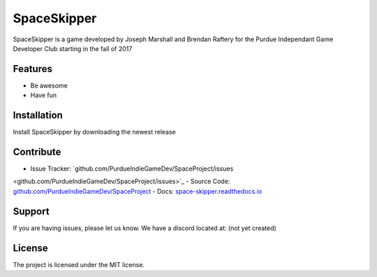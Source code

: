SpaceSkipper
============

SpaceSkipper is a game developed by Joseph Marshall and Brendan Raftery for the
Purdue Independant Game Developer Club starting in the fall of 2017

Features
--------

- Be awesome
- Have fun

Installation
------------

Install SpaceSkipper by downloading the newest release

Contribute
----------

- Issue Tracker: `github.com/PurdueIndieGameDev/SpaceProject/issues
<github.com/PurdueIndieGameDev/SpaceProject/issues>`_
- Source Code: `github.com/PurdueIndieGameDev/SpaceProject
<github.com/PurdueIndieGameDev/SpaceProject>`_
- Docs: `space-skipper.readthedocs.io
<space-skipper.readthedocs.io>`_

Support
-------

If you are having issues, please let us know.
We have a discord located at: (not yet created)

License
-------

The project is licensed under the MIT license.
